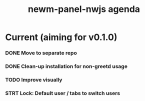 #+TITLE: newm-panel-nwjs agenda

* Current (aiming for v0.1.0)
*** DONE Move to separate repo
*** DONE Clean-up installation for non-greetd usage
*** TODO Improve visually
*** STRT Lock: Default user / tabs to switch users
